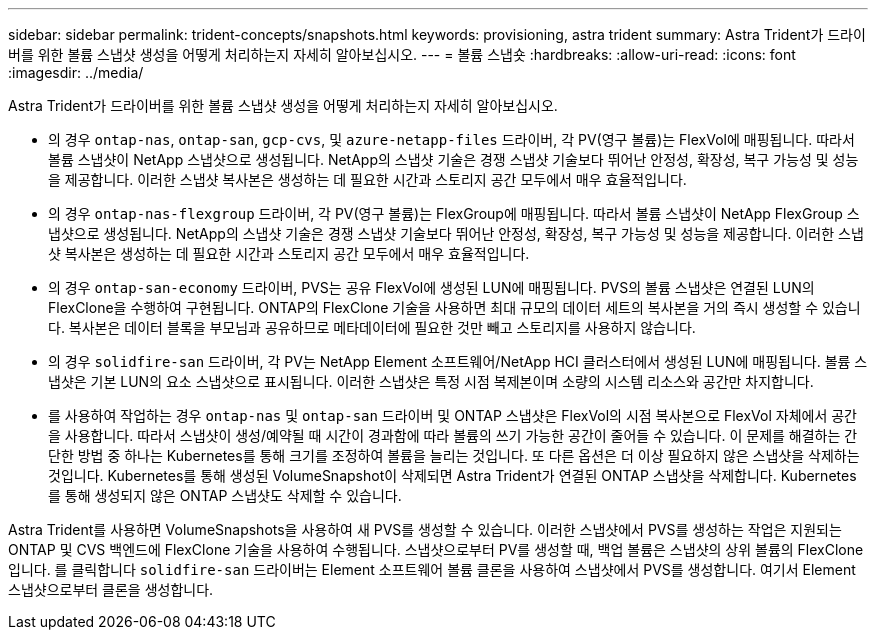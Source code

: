 ---
sidebar: sidebar 
permalink: trident-concepts/snapshots.html 
keywords: provisioning, astra trident 
summary: Astra Trident가 드라이버를 위한 볼륨 스냅샷 생성을 어떻게 처리하는지 자세히 알아보십시오. 
---
= 볼륨 스냅숏
:hardbreaks:
:allow-uri-read: 
:icons: font
:imagesdir: ../media/


Astra Trident가 드라이버를 위한 볼륨 스냅샷 생성을 어떻게 처리하는지 자세히 알아보십시오.

* 의 경우 `ontap-nas`, `ontap-san`, `gcp-cvs`, 및 `azure-netapp-files` 드라이버, 각 PV(영구 볼륨)는 FlexVol에 매핑됩니다. 따라서 볼륨 스냅샷이 NetApp 스냅샷으로 생성됩니다. NetApp의 스냅샷 기술은 경쟁 스냅샷 기술보다 뛰어난 안정성, 확장성, 복구 가능성 및 성능을 제공합니다. 이러한 스냅샷 복사본은 생성하는 데 필요한 시간과 스토리지 공간 모두에서 매우 효율적입니다.
* 의 경우 `ontap-nas-flexgroup` 드라이버, 각 PV(영구 볼륨)는 FlexGroup에 매핑됩니다. 따라서 볼륨 스냅샷이 NetApp FlexGroup 스냅샷으로 생성됩니다. NetApp의 스냅샷 기술은 경쟁 스냅샷 기술보다 뛰어난 안정성, 확장성, 복구 가능성 및 성능을 제공합니다. 이러한 스냅샷 복사본은 생성하는 데 필요한 시간과 스토리지 공간 모두에서 매우 효율적입니다.
* 의 경우 `ontap-san-economy` 드라이버, PVS는 공유 FlexVol에 생성된 LUN에 매핑됩니다. PVS의 볼륨 스냅샷은 연결된 LUN의 FlexClone을 수행하여 구현됩니다. ONTAP의 FlexClone 기술을 사용하면 최대 규모의 데이터 세트의 복사본을 거의 즉시 생성할 수 있습니다. 복사본은 데이터 블록을 부모님과 공유하므로 메타데이터에 필요한 것만 빼고 스토리지를 사용하지 않습니다.
* 의 경우 `solidfire-san` 드라이버, 각 PV는 NetApp Element 소프트웨어/NetApp HCI 클러스터에서 생성된 LUN에 매핑됩니다. 볼륨 스냅샷은 기본 LUN의 요소 스냅샷으로 표시됩니다. 이러한 스냅샷은 특정 시점 복제본이며 소량의 시스템 리소스와 공간만 차지합니다.
* 를 사용하여 작업하는 경우 `ontap-nas` 및 `ontap-san` 드라이버 및 ONTAP 스냅샷은 FlexVol의 시점 복사본으로 FlexVol 자체에서 공간을 사용합니다. 따라서 스냅샷이 생성/예약될 때 시간이 경과함에 따라 볼륨의 쓰기 가능한 공간이 줄어들 수 있습니다. 이 문제를 해결하는 간단한 방법 중 하나는 Kubernetes를 통해 크기를 조정하여 볼륨을 늘리는 것입니다. 또 다른 옵션은 더 이상 필요하지 않은 스냅샷을 삭제하는 것입니다. Kubernetes를 통해 생성된 VolumeSnapshot이 삭제되면 Astra Trident가 연결된 ONTAP 스냅샷을 삭제합니다. Kubernetes를 통해 생성되지 않은 ONTAP 스냅샷도 삭제할 수 있습니다.


Astra Trident를 사용하면 VolumeSnapshots을 사용하여 새 PVS를 생성할 수 있습니다. 이러한 스냅샷에서 PVS를 생성하는 작업은 지원되는 ONTAP 및 CVS 백엔드에 FlexClone 기술을 사용하여 수행됩니다. 스냅샷으로부터 PV를 생성할 때, 백업 볼륨은 스냅샷의 상위 볼륨의 FlexClone입니다. 를 클릭합니다 `solidfire-san` 드라이버는 Element 소프트웨어 볼륨 클론을 사용하여 스냅샷에서 PVS를 생성합니다. 여기서 Element 스냅샷으로부터 클론을 생성합니다.
